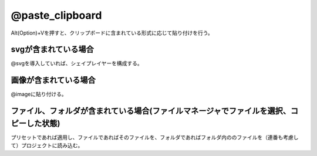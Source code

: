 ================
@paste_clipboard
================

Alt(Option)+Vを押すと、クリップボードに含まれている形式に応じて貼り付けを行う。

svgが含まれている場合
---------------------

@svgを導入していれば、シェイプレイヤーを構成する。

画像が含まれている場合
-----------------------

@imageに貼り付ける。

ファイル、フォルダが含まれている場合(ファイルマネージャでファイルを選択、コピーした状態)
-----------------------------------------------------------------------------------------------------------

プリセットであれば適用し、ファイルであればそのファイルを、フォルダであればフォルダ内ののファイルを（連番も考慮して）プロジェクトに読み込む。